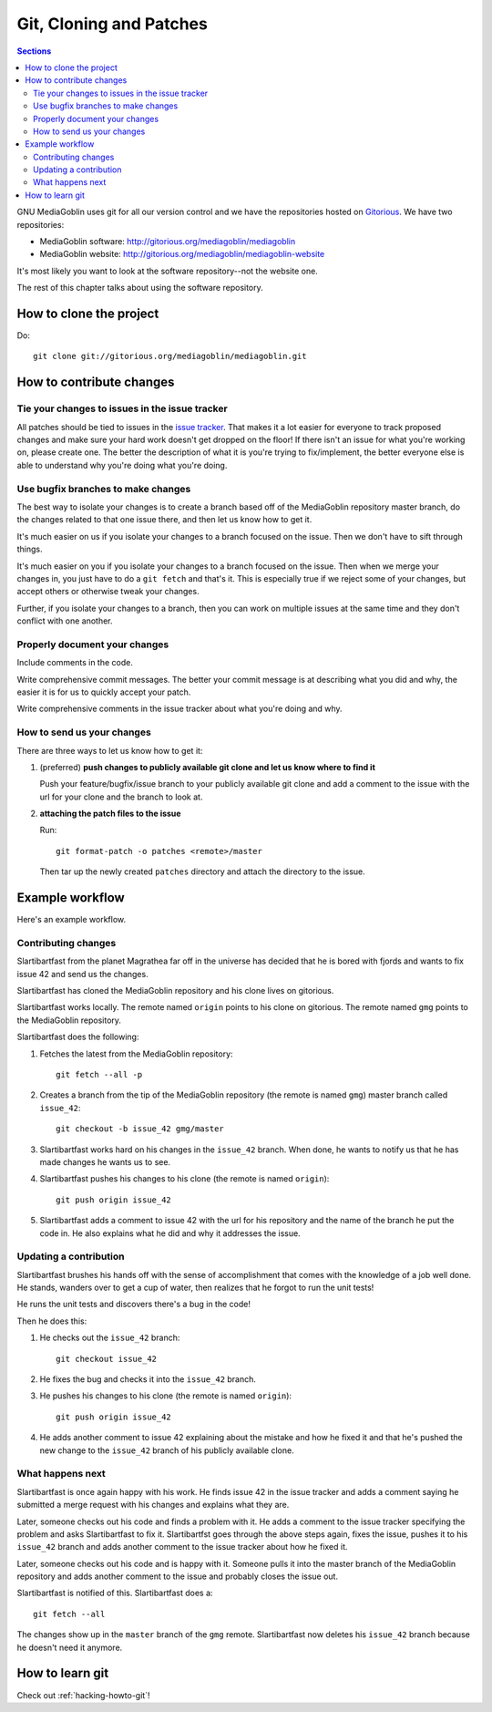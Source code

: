 ==========================
 Git, Cloning and Patches
==========================

.. contents:: Sections
   :local:


GNU MediaGoblin uses git for all our version control and we have the
repositories hosted on `Gitorious <http://gitorious.org/>`_.  We have
two repositories:

* MediaGoblin software: http://gitorious.org/mediagoblin/mediagoblin
* MediaGoblin website: http://gitorious.org/mediagoblin/mediagoblin-website

It's most likely you want to look at the software repository--not the
website one.

The rest of this chapter talks about using the software repository.


How to clone the project
========================

Do::

    git clone git://gitorious.org/mediagoblin/mediagoblin.git


How to contribute changes
=========================

Tie your changes to issues in the issue tracker
-----------------------------------------------

All patches should be tied to issues in the `issue tracker
<http://bugs.foocorp.net/projects/mediagoblin/issues>`_.  That makes
it a lot easier for everyone to track proposed changes and make sure
your hard work doesn't get dropped on the floor!  If there isn't an
issue for what you're working on, please create one.  The better the
description of what it is you're trying to fix/implement, the better
everyone else is able to understand why you're doing what you're
doing.


Use bugfix branches to make changes
-----------------------------------

The best way to isolate your changes is to create a branch based off
of the MediaGoblin repository master branch, do the changes related to
that one issue there, and then let us know how to get it.

It's much easier on us if you isolate your changes to a branch focused
on the issue.  Then we don't have to sift through things.

It's much easier on you if you isolate your changes to a branch
focused on the issue.  Then when we merge your changes in, you just
have to do a ``git fetch`` and that's it.  This is especially true if
we reject some of your changes, but accept others or otherwise tweak
your changes.

Further, if you isolate your changes to a branch, then you can work on
multiple issues at the same time and they don't conflict with one
another.


Properly document your changes
------------------------------

Include comments in the code.

Write comprehensive commit messages.  The better your commit message
is at describing what you did and why, the easier it is for us to
quickly accept your patch.

Write comprehensive comments in the issue tracker about what you're
doing and why.


How to send us your changes
---------------------------

There are three ways to let us know how to get it:

1. (preferred) **push changes to publicly available git clone and let
   us know where to find it**

   Push your feature/bugfix/issue branch to your publicly available
   git clone and add a comment to the issue with the url for your
   clone and the branch to look at.

2. **attaching the patch files to the issue**

   Run::

       git format-patch -o patches <remote>/master
       
   Then tar up the newly created ``patches`` directory and attach the
   directory to the issue.


Example workflow
================
Here's an example workflow.


Contributing changes
--------------------

Slartibartfast from the planet Magrathea far off in the universe has
decided that he is bored with fjords and wants to fix issue 42 and
send us the changes.

Slartibartfast has cloned the MediaGoblin repository and his clone
lives on gitorious.

Slartibartfast works locally.  The remote named ``origin`` points to
his clone on gitorious.  The remote named ``gmg`` points to the
MediaGoblin repository.

Slartibartfast does the following:

1. Fetches the latest from the MediaGoblin repository::

       git fetch --all -p

2. Creates a branch from the tip of the MediaGoblin repository (the
   remote is named ``gmg``) master branch called ``issue_42``::

       git checkout -b issue_42 gmg/master

3. Slartibartfast works hard on his changes in the ``issue_42``
   branch.  When done, he wants to notify us that he has made changes
   he wants us to see.

4. Slartibartfast pushes his changes to his clone (the remote is named
   ``origin``)::

       git push origin issue_42

5. Slartibartfast adds a comment to issue 42 with the url for his
   repository and the name of the branch he put the code in.  He also
   explains what he did and why it addresses the issue.


Updating a contribution
-----------------------

Slartibartfast brushes his hands off with the sense of accomplishment
that comes with the knowledge of a job well done.  He stands, wanders
over to get a cup of water, then realizes that he forgot to run the
unit tests!

He runs the unit tests and discovers there's a bug in the code!

Then he does this:

1. He checks out the ``issue_42`` branch::

       git checkout issue_42

2. He fixes the bug and checks it into the ``issue_42`` branch.

3. He pushes his changes to his clone (the remote is named ``origin``)::

       git push origin issue_42

4. He adds another comment to issue 42 explaining about the mistake
   and how he fixed it and that he's pushed the new change to the
   ``issue_42`` branch of his publicly available clone.


What happens next
-----------------

Slartibartfast is once again happy with his work.  He finds issue 42
in the issue tracker and adds a comment saying he submitted a merge
request with his changes and explains what they are.

Later, someone checks out his code and finds a problem with it.  He
adds a comment to the issue tracker specifying the problem and asks
Slartibartfast to fix it.  Slartibartfst goes through the above steps
again, fixes the issue, pushes it to his ``issue_42`` branch and adds
another comment to the issue tracker about how he fixed it.

Later, someone checks out his code and is happy with it.  Someone
pulls it into the master branch of the MediaGoblin repository and adds
another comment to the issue and probably closes the issue out.

Slartibartfast is notified of this.  Slartibartfast does a::

   git fetch --all

The changes show up in the ``master`` branch of the ``gmg`` remote.
Slartibartfast now deletes his ``issue_42`` branch because he doesn't
need it anymore.


How to learn git
================

Check out :ref:`hacking-howto-git`!
